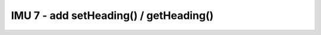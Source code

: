 IMU 7 - add setHeading() / getHeading()
=======================================

.. container:: pmslide

   .. code-block::
      :emphasize-lines: 4, 12-18 

      public class RobotDrive {

          IMU imu;
          double headingOffset = 0;

          // ...
     
          public double getIMUHeading() {
              return imu.getRobotYawPitchRollAngles().getYaw(AngleUnit.DEGREES);
          }

          public void setHeading(double h) {
              headingOffset = h - getIMUHeading();
          }

          public double getHeading() {
              return headingOffset + getIMUHeading();
          }
                
